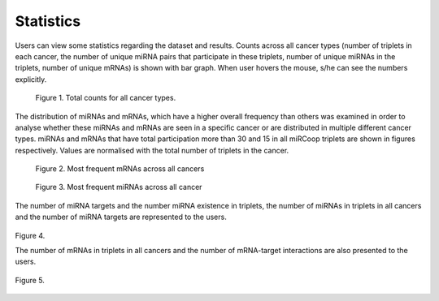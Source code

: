 Statistics
========
Users can view some statistics regarding the dataset and results. Counts across all cancer types (number of triplets in each cancer, the number of unique miRNA pairs that participate in these triplets, number of unique miRNAs in the triplets, number of unique mRNAs) is shown with bar graph. When user hovers the mouse, s/he can see the numbers explicitly.

.. figure:: ../../figures/stats/1_1.png
  :width: 700
  :alt: My Text

  Figure 1. Total counts for all cancer types. 

The distribution of miRNAs and mRNAs, which have a higher overall frequency than others was examined in order to analyse whether these miRNAs and mRNAs are seen in a specific cancer or are distributed in multiple different cancer types. miRNAs and mRNAs that have total participation more than 30 and 15 in all miRCoop triplets are shown in figures respectively. Values are normalised with the total number of triplets in the cancer. 

.. figure:: ../../figures/stats/2.png
  :width: 700
  :alt: My Text

  Figure 2. Most frequent mRNAs across all cancers
  
.. figure:: ../../figures/stats/4.png
  :width: 700
  :alt: My Text

  Figure 3. Most frequent miRNAs across all cancer

The number of miRNA targets and the number miRNA existence in triplets, the number of miRNAs in triplets in all cancers and the number of miRNA targets are represented to the users. 

.. figure:: ../../figures/stats/5.png
  :scale: 50 %
  :align: center
  :alt: My Text

  Figure 4.
  
  The number of mRNAs in triplets in all cancers and the number of mRNA-target interactions are also presented to the users. 
  
.. figure:: ../../figures/stats/6.png
  :scale: 50 %
  :align: center
  :alt: My Text

  Figure 5.
  
